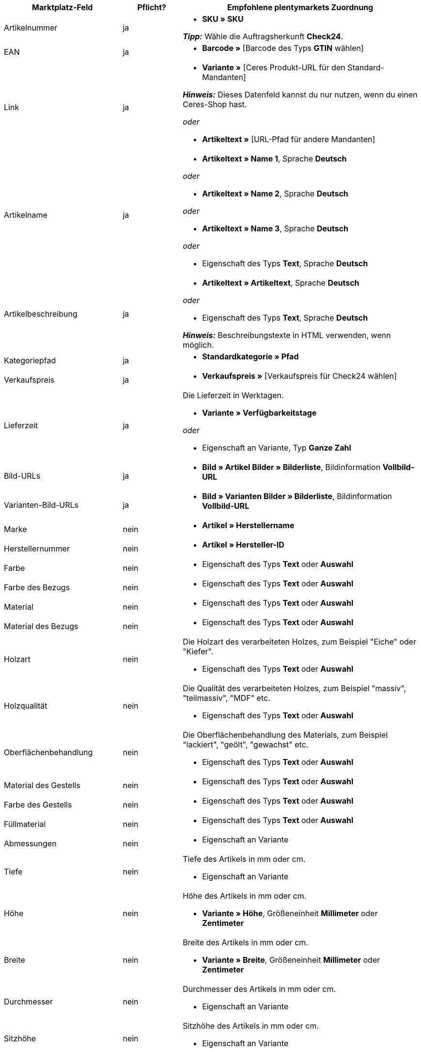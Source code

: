 [[table-recommended-mappings-furniture]]
[cols="2,1,4a"]
|===
|Marktplatz-Feld |Pflicht? |Empfohlene plentymarkets Zuordnung

| Artikelnummer
| ja
| * *SKU » SKU* +

*_Tipp:_* Wähle die Auftragsherkunft *Check24*.

| EAN
| ja
| * *Barcode »* [Barcode des Typs *GTIN* wählen]

| Link
| ja
| * *Variante »* [Ceres Produkt-URL für den Standard-Mandanten] +

*_Hinweis:_* Dieses Datenfeld kannst du nur nutzen, wenn du einen Ceres-Shop hast.

_oder_

* *Artikeltext »* [URL-Pfad für andere Mandanten]

| Artikelname
| ja
| * *Artikeltext » Name 1*, Sprache *Deutsch*

_oder_

* *Artikeltext » Name 2*, Sprache *Deutsch*

_oder_

* *Artikeltext » Name 3*, Sprache *Deutsch*

_oder_

* Eigenschaft des Typs *Text*, Sprache *Deutsch*

| Artikelbeschreibung
| ja
| * *Artikeltext » Artikeltext*, Sprache *Deutsch*

_oder_

* Eigenschaft des Typs *Text*, Sprache *Deutsch*

*_Hinweis:_* Beschreibungstexte in HTML verwenden, wenn möglich.

| Kategoriepfad
| ja
| * *Standardkategorie » Pfad*

| Verkaufspreis
| ja
| * *Verkaufspreis »* [Verkaufspreis für Check24 wählen]

| Lieferzeit
| ja
| Die Lieferzeit in Werktagen. +

* *Variante » Verfügbarkeitstage*

_oder_

* Eigenschaft an Variante, Typ *Ganze Zahl*

| Bild-URLs
| ja
| * *Bild » Artikel Bilder » Bilderliste*, Bildinformation *Vollbild-URL*

| Varianten-Bild-URLs
| ja
| * *Bild » Varianten Bilder » Bilderliste*, Bildinformation *Vollbild-URL*

| Marke
| nein
| * *Artikel » Herstellername*

| Herstellernummer
| nein
| * *Artikel » Hersteller-ID*

| Farbe
| nein
| * Eigenschaft des Typs *Text* oder *Auswahl*

| Farbe des Bezugs
| nein
| * Eigenschaft des Typs *Text* oder *Auswahl*

| Material
| nein
| * Eigenschaft des Typs *Text* oder *Auswahl*

| Material des Bezugs
| nein
| * Eigenschaft des Typs *Text* oder *Auswahl*

| Holzart
| nein
| Die Holzart des verarbeiteten Holzes, zum Beispiel "Eiche" oder "Kiefer". +

* Eigenschaft des Typs *Text* oder *Auswahl*

| Holzqualität
| nein
| Die Qualität des verarbeiteten Holzes, zum Beispiel "massiv", "teilmassiv", "MDF" etc. +

* Eigenschaft des Typs *Text* oder *Auswahl*

| Oberflächenbehandlung
| nein
| Die Oberflächenbehandlung des Materials, zum Beispiel "lackiert", "geölt", "gewachst" etc. +

* Eigenschaft des Typs *Text* oder *Auswahl*

| Material des Gestells
| nein
| * Eigenschaft des Typs *Text* oder *Auswahl*

| Farbe des Gestells
| nein
| * Eigenschaft des Typs *Text* oder *Auswahl*

| Füllmaterial
| nein
| * Eigenschaft des Typs *Text* oder *Auswahl*

| Abmessungen
| nein
| * Eigenschaft an Variante

| Tiefe
| nein
| Tiefe des Artikels in mm oder cm. +

* Eigenschaft an Variante

| Höhe
| nein
| Höhe des Artikels in mm oder cm. +

* *Variante » Höhe*, Größeneinheit *Millimeter* oder *Zentimeter*

| Breite
| nein
| Breite des Artikels in mm oder cm. +

* *Variante » Breite*, Größeneinheit *Millimeter* oder *Zentimeter*

| Durchmesser
| nein
| Durchmesser des Artikels in mm oder cm. +

* Eigenschaft an Variante

| Sitzhöhe
| nein
| Sitzhöhe des Artikels in mm oder cm. +

* Eigenschaft an Variante

| Sitzbreite
| nein
| Sitzbreite des Artikels in mm oder cm. +

* Eigenschaft an Variante

| Sitztiefe
| nein
| Sitztiefe des Artikels in mm oder cm. +

* Eigenschaft an Variante

| Liegefläche
| nein
| Liegefläche bei Betten oder Sofas mit Schlaffunktion. +

* Eigenschaft an Variante

| Gewicht (g/kg)
| nein
| Gewicht des Artikels in g oder kg. +

* *Variante » Gewicht netto g*, Gewichtseinheit *Gramm* oder *Kilogramm*

| Maximale Belastbarkeit (g/kg)
| nein
| Maximale Belastbarkeit in g oder kg. +

* Eigenschaft des Typs *Ganze Zahl* oder *Kommazahl*

| Füllgewicht (g)
| nein
| Füllgewicht in g. +

* Eigenschaft des Typs *Ganze Zahl* oder *Kommazahl*

| Härtegrad
| nein
| Härtegrad bei Matratzen. +

* Eigenschaft des Typs *Text* oder *Auswahl*

| Bezug abnehmbar?
| nein
| * Eigenschaft des Typs *Text* oder *Auswahl* +

erlaubte Werte: `Ja`, `Nein`

| Bezug waschbar?
| nein
| * Eigenschaft des Typs *Text* oder *Auswahl* +

erlaubte Werte: `Ja`, `Nein`

| Für Allergiker geeignet?
| nein
| * Eigenschaft des Typs *Text* oder *Auswahl* +

erlaubte Werte: `Ja`, `Nein`

| Leuchtmittel enthalten?
| nein
| * Eigenschaft des Typs *Text* oder *Auswahl* +

erlaubte Werte: `Ja`, `Nein`

| Energieeffizienzklasse
| nein
| * Eigenschaft des Typs *Text* oder *Auswahl*

| Lampenfassung
| nein
| * Eigenschaft des Typs *Text* oder *Auswahl*

| Lebensdauer in Stunden
| nein
| * Eigenschaft des Typs *Ganze Zahl* oder *Auswahl*

| Lichtfarbe
| nein
| * Eigenschaft des Typs *Text* oder *Auswahl*

| Lichtstärke in Lumen
| nein
| * Eigenschaft des Typs *Ganze Zahl* oder *Auswahl*

| Beleuchtung dimmbar?
| nein
| * Eigenschaft des Typs *Text* oder *Auswahl* +

erlaubte Werte: `Ja`, `Nein`

| Ausrichtung der Ottomane eines Ecksofas
| nein
| Befindet sich die Ottomane des Sofas links oder rechts? +

* Eigenschaft des Typs *Text* oder *Auswahl* +

erlaubte Werte: `Rechts`, `Links`

| Pflegehinweis
| nein
| * Eigenschaft des Typs *Text*

| Lieferumfang
| nein
| * Eigenschaft des Typs *Text*

| Lieferzustand
| nein
| * Eigenschaft des Typs *Text* oder *Auswahl*

| Stil
| nein
| Stil des Artikels, zum Beispiel "Landhaus" oder "Skandinavisch". +

* Eigenschaft des Typs *Text* oder *Auswahl*

| Modell
| nein
| * *Variante » Modell*

| Serie
| nein
| Zugehörige Serie des Artikels, zum Beispiel bei Jugendzimmern. +

* Eigenschaft des Typs *Text* oder *Auswahl*
|===
